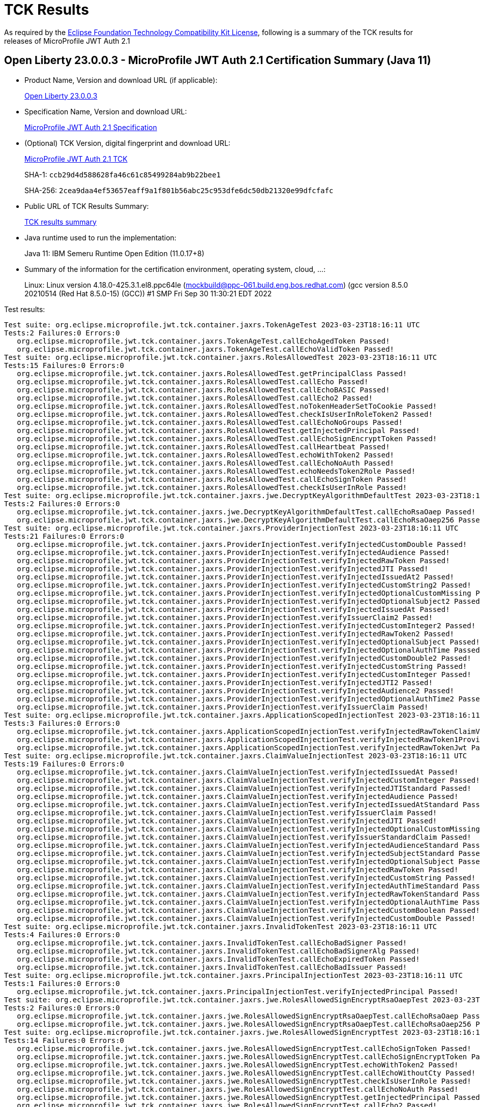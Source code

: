 :page-layout: certification 
= TCK Results

As required by the https://www.eclipse.org/legal/tck.php[Eclipse Foundation Technology Compatibility Kit License], following is a summary of the TCK results for releases of MicroProfile JWT Auth 2.1

== Open Liberty 23.0.0.3 - MicroProfile JWT Auth 2.1 Certification Summary (Java 11)

* Product Name, Version and download URL (if applicable):
+
https://public.dhe.ibm.com/ibmdl/export/pub/software/openliberty/runtime/release/23.0.0.3/openliberty-microProfile6-23.0.0.3.zip[Open Liberty 23.0.0.3]

* Specification Name, Version and download URL:
+
https://github.com/eclipse/microprofile-jwt-auth/tree/2.1[MicroProfile JWT Auth 2.1 Specification]

* (Optional) TCK Version, digital fingerprint and download URL:
+
https://repo1.maven.org/maven2/org/eclipse/microprofile/jwt/microprofile-jwt-auth-tck/2.1/microprofile-jwt-auth-tck-2.1.jar[MicroProfile JWT Auth 2.1 TCK]
+
SHA-1: `ccb29d4d588628fa46c61c85499284ab9b22bee1`
+
SHA-256: `2cea9daa4ef53657eaff9a1f801b56abc25c953dfe6dc50db21320e99dfcfafc`

* Public URL of TCK Results Summary:
+
xref:23.0.0.3-MicroProfile-JWT-Auth-2.1-Java11-TCKResults.adoc[TCK results summary]


* Java runtime used to run the implementation:
+
Java 11: IBM Semeru Runtime Open Edition (11.0.17+8)

* Summary of the information for the certification environment, operating system, cloud, ...:
+
Linux: Linux version 4.18.0-425.3.1.el8.ppc64le (mockbuild@ppc-061.build.eng.bos.redhat.com) (gcc version 8.5.0 20210514 (Red Hat 8.5.0-15) (GCC)) #1 SMP Fri Sep 30 11:30:21 EDT 2022

Test results:

[source, text]
----
Test suite: org.eclipse.microprofile.jwt.tck.container.jaxrs.TokenAgeTest 2023-03-23T18:16:11 UTC
Tests:2 Failures:0 Errors:0
   org.eclipse.microprofile.jwt.tck.container.jaxrs.TokenAgeTest.callEchoAgedToken Passed!
   org.eclipse.microprofile.jwt.tck.container.jaxrs.TokenAgeTest.callEchoValidToken Passed!
Test suite: org.eclipse.microprofile.jwt.tck.container.jaxrs.RolesAllowedTest 2023-03-23T18:16:11 UTC
Tests:15 Failures:0 Errors:0
   org.eclipse.microprofile.jwt.tck.container.jaxrs.RolesAllowedTest.getPrincipalClass Passed!
   org.eclipse.microprofile.jwt.tck.container.jaxrs.RolesAllowedTest.callEcho Passed!
   org.eclipse.microprofile.jwt.tck.container.jaxrs.RolesAllowedTest.callEchoBASIC Passed!
   org.eclipse.microprofile.jwt.tck.container.jaxrs.RolesAllowedTest.callEcho2 Passed!
   org.eclipse.microprofile.jwt.tck.container.jaxrs.RolesAllowedTest.noTokenHeaderSetToCookie Passed!
   org.eclipse.microprofile.jwt.tck.container.jaxrs.RolesAllowedTest.checkIsUserInRoleToken2 Passed!
   org.eclipse.microprofile.jwt.tck.container.jaxrs.RolesAllowedTest.callEchoNoGroups Passed!
   org.eclipse.microprofile.jwt.tck.container.jaxrs.RolesAllowedTest.getInjectedPrincipal Passed!
   org.eclipse.microprofile.jwt.tck.container.jaxrs.RolesAllowedTest.callEchoSignEncryptToken Passed!
   org.eclipse.microprofile.jwt.tck.container.jaxrs.RolesAllowedTest.callHeartbeat Passed!
   org.eclipse.microprofile.jwt.tck.container.jaxrs.RolesAllowedTest.echoWithToken2 Passed!
   org.eclipse.microprofile.jwt.tck.container.jaxrs.RolesAllowedTest.callEchoNoAuth Passed!
   org.eclipse.microprofile.jwt.tck.container.jaxrs.RolesAllowedTest.echoNeedsToken2Role Passed!
   org.eclipse.microprofile.jwt.tck.container.jaxrs.RolesAllowedTest.callEchoSignToken Passed!
   org.eclipse.microprofile.jwt.tck.container.jaxrs.RolesAllowedTest.checkIsUserInRole Passed!
Test suite: org.eclipse.microprofile.jwt.tck.container.jaxrs.jwe.DecryptKeyAlgorithmDefaultTest 2023-03-23T18:16:11 UTC
Tests:2 Failures:0 Errors:0
   org.eclipse.microprofile.jwt.tck.container.jaxrs.jwe.DecryptKeyAlgorithmDefaultTest.callEchoRsaOaep Passed!
   org.eclipse.microprofile.jwt.tck.container.jaxrs.jwe.DecryptKeyAlgorithmDefaultTest.callEchoRsaOaep256 Passed!
Test suite: org.eclipse.microprofile.jwt.tck.container.jaxrs.ProviderInjectionTest 2023-03-23T18:16:11 UTC
Tests:21 Failures:0 Errors:0
   org.eclipse.microprofile.jwt.tck.container.jaxrs.ProviderInjectionTest.verifyInjectedCustomDouble Passed!
   org.eclipse.microprofile.jwt.tck.container.jaxrs.ProviderInjectionTest.verifyInjectedAudience Passed!
   org.eclipse.microprofile.jwt.tck.container.jaxrs.ProviderInjectionTest.verifyInjectedRawToken Passed!
   org.eclipse.microprofile.jwt.tck.container.jaxrs.ProviderInjectionTest.verifyInjectedJTI Passed!
   org.eclipse.microprofile.jwt.tck.container.jaxrs.ProviderInjectionTest.verifyInjectedIssuedAt2 Passed!
   org.eclipse.microprofile.jwt.tck.container.jaxrs.ProviderInjectionTest.verifyInjectedCustomString2 Passed!
   org.eclipse.microprofile.jwt.tck.container.jaxrs.ProviderInjectionTest.verifyInjectedOptionalCustomMissing Passed!
   org.eclipse.microprofile.jwt.tck.container.jaxrs.ProviderInjectionTest.verifyInjectedOptionalSubject2 Passed!
   org.eclipse.microprofile.jwt.tck.container.jaxrs.ProviderInjectionTest.verifyInjectedIssuedAt Passed!
   org.eclipse.microprofile.jwt.tck.container.jaxrs.ProviderInjectionTest.verifyIssuerClaim2 Passed!
   org.eclipse.microprofile.jwt.tck.container.jaxrs.ProviderInjectionTest.verifyInjectedCustomInteger2 Passed!
   org.eclipse.microprofile.jwt.tck.container.jaxrs.ProviderInjectionTest.verifyInjectedRawToken2 Passed!
   org.eclipse.microprofile.jwt.tck.container.jaxrs.ProviderInjectionTest.verifyInjectedOptionalSubject Passed!
   org.eclipse.microprofile.jwt.tck.container.jaxrs.ProviderInjectionTest.verifyInjectedOptionalAuthTime Passed!
   org.eclipse.microprofile.jwt.tck.container.jaxrs.ProviderInjectionTest.verifyInjectedCustomDouble2 Passed!
   org.eclipse.microprofile.jwt.tck.container.jaxrs.ProviderInjectionTest.verifyInjectedCustomString Passed!
   org.eclipse.microprofile.jwt.tck.container.jaxrs.ProviderInjectionTest.verifyInjectedCustomInteger Passed!
   org.eclipse.microprofile.jwt.tck.container.jaxrs.ProviderInjectionTest.verifyInjectedJTI2 Passed!
   org.eclipse.microprofile.jwt.tck.container.jaxrs.ProviderInjectionTest.verifyInjectedAudience2 Passed!
   org.eclipse.microprofile.jwt.tck.container.jaxrs.ProviderInjectionTest.verifyInjectedOptionalAuthTime2 Passed!
   org.eclipse.microprofile.jwt.tck.container.jaxrs.ProviderInjectionTest.verifyIssuerClaim Passed!
Test suite: org.eclipse.microprofile.jwt.tck.container.jaxrs.ApplicationScopedInjectionTest 2023-03-23T18:16:11 UTC
Tests:3 Failures:0 Errors:0
   org.eclipse.microprofile.jwt.tck.container.jaxrs.ApplicationScopedInjectionTest.verifyInjectedRawTokenClaimValue Passed!
   org.eclipse.microprofile.jwt.tck.container.jaxrs.ApplicationScopedInjectionTest.verifyInjectedRawToken1Provider Passed!
   org.eclipse.microprofile.jwt.tck.container.jaxrs.ApplicationScopedInjectionTest.verifyInjectedRawTokenJwt Passed!
Test suite: org.eclipse.microprofile.jwt.tck.container.jaxrs.ClaimValueInjectionTest 2023-03-23T18:16:11 UTC
Tests:19 Failures:0 Errors:0
   org.eclipse.microprofile.jwt.tck.container.jaxrs.ClaimValueInjectionTest.verifyInjectedIssuedAt Passed!
   org.eclipse.microprofile.jwt.tck.container.jaxrs.ClaimValueInjectionTest.verifyInjectedCustomInteger Passed!
   org.eclipse.microprofile.jwt.tck.container.jaxrs.ClaimValueInjectionTest.verifyInjectedJTIStandard Passed!
   org.eclipse.microprofile.jwt.tck.container.jaxrs.ClaimValueInjectionTest.verifyInjectedAudience Passed!
   org.eclipse.microprofile.jwt.tck.container.jaxrs.ClaimValueInjectionTest.verifyInjectedIssuedAtStandard Passed!
   org.eclipse.microprofile.jwt.tck.container.jaxrs.ClaimValueInjectionTest.verifyIssuerClaim Passed!
   org.eclipse.microprofile.jwt.tck.container.jaxrs.ClaimValueInjectionTest.verifyInjectedJTI Passed!
   org.eclipse.microprofile.jwt.tck.container.jaxrs.ClaimValueInjectionTest.verifyInjectedOptionalCustomMissing Passed!
   org.eclipse.microprofile.jwt.tck.container.jaxrs.ClaimValueInjectionTest.verifyIssuerStandardClaim Passed!
   org.eclipse.microprofile.jwt.tck.container.jaxrs.ClaimValueInjectionTest.verifyInjectedAudienceStandard Passed!
   org.eclipse.microprofile.jwt.tck.container.jaxrs.ClaimValueInjectionTest.verifyInjectedSubjectStandard Passed!
   org.eclipse.microprofile.jwt.tck.container.jaxrs.ClaimValueInjectionTest.verifyInjectedOptionalSubject Passed!
   org.eclipse.microprofile.jwt.tck.container.jaxrs.ClaimValueInjectionTest.verifyInjectedRawToken Passed!
   org.eclipse.microprofile.jwt.tck.container.jaxrs.ClaimValueInjectionTest.verifyInjectedCustomString Passed!
   org.eclipse.microprofile.jwt.tck.container.jaxrs.ClaimValueInjectionTest.verifyInjectedAuthTimeStandard Passed!
   org.eclipse.microprofile.jwt.tck.container.jaxrs.ClaimValueInjectionTest.verifyInjectedRawTokenStandard Passed!
   org.eclipse.microprofile.jwt.tck.container.jaxrs.ClaimValueInjectionTest.verifyInjectedOptionalAuthTime Passed!
   org.eclipse.microprofile.jwt.tck.container.jaxrs.ClaimValueInjectionTest.verifyInjectedCustomBoolean Passed!
   org.eclipse.microprofile.jwt.tck.container.jaxrs.ClaimValueInjectionTest.verifyInjectedCustomDouble Passed!
Test suite: org.eclipse.microprofile.jwt.tck.container.jaxrs.InvalidTokenTest 2023-03-23T18:16:11 UTC
Tests:4 Failures:0 Errors:0
   org.eclipse.microprofile.jwt.tck.container.jaxrs.InvalidTokenTest.callEchoBadSigner Passed!
   org.eclipse.microprofile.jwt.tck.container.jaxrs.InvalidTokenTest.callEchoBadSignerAlg Passed!
   org.eclipse.microprofile.jwt.tck.container.jaxrs.InvalidTokenTest.callEchoExpiredToken Passed!
   org.eclipse.microprofile.jwt.tck.container.jaxrs.InvalidTokenTest.callEchoBadIssuer Passed!
Test suite: org.eclipse.microprofile.jwt.tck.container.jaxrs.PrincipalInjectionTest 2023-03-23T18:16:11 UTC
Tests:1 Failures:0 Errors:0
   org.eclipse.microprofile.jwt.tck.container.jaxrs.PrincipalInjectionTest.verifyInjectedPrincipal Passed!
Test suite: org.eclipse.microprofile.jwt.tck.container.jaxrs.jwe.RolesAllowedSignEncryptRsaOaepTest 2023-03-23T18:16:11 UTC
Tests:2 Failures:0 Errors:0
   org.eclipse.microprofile.jwt.tck.container.jaxrs.jwe.RolesAllowedSignEncryptRsaOaepTest.callEchoRsaOaep Passed!
   org.eclipse.microprofile.jwt.tck.container.jaxrs.jwe.RolesAllowedSignEncryptRsaOaepTest.callEchoRsaOaep256 Passed!
Test suite: org.eclipse.microprofile.jwt.tck.container.jaxrs.jwe.RolesAllowedSignEncryptTest 2023-03-23T18:16:11 UTC
Tests:14 Failures:0 Errors:0
   org.eclipse.microprofile.jwt.tck.container.jaxrs.jwe.RolesAllowedSignEncryptTest.callEchoSignToken Passed!
   org.eclipse.microprofile.jwt.tck.container.jaxrs.jwe.RolesAllowedSignEncryptTest.callEchoSignEncryptToken Passed!
   org.eclipse.microprofile.jwt.tck.container.jaxrs.jwe.RolesAllowedSignEncryptTest.echoWithToken2 Passed!
   org.eclipse.microprofile.jwt.tck.container.jaxrs.jwe.RolesAllowedSignEncryptTest.callEchoWithoutCty Passed!
   org.eclipse.microprofile.jwt.tck.container.jaxrs.jwe.RolesAllowedSignEncryptTest.checkIsUserInRole Passed!
   org.eclipse.microprofile.jwt.tck.container.jaxrs.jwe.RolesAllowedSignEncryptTest.callEchoNoAuth Passed!
   org.eclipse.microprofile.jwt.tck.container.jaxrs.jwe.RolesAllowedSignEncryptTest.getInjectedPrincipal Passed!
   org.eclipse.microprofile.jwt.tck.container.jaxrs.jwe.RolesAllowedSignEncryptTest.callEcho2 Passed!
   org.eclipse.microprofile.jwt.tck.container.jaxrs.jwe.RolesAllowedSignEncryptTest.callEchoBASIC Passed!
   org.eclipse.microprofile.jwt.tck.container.jaxrs.jwe.RolesAllowedSignEncryptTest.checkIsUserInRoleToken2 Passed!
   org.eclipse.microprofile.jwt.tck.container.jaxrs.jwe.RolesAllowedSignEncryptTest.callHeartbeat Passed!
   org.eclipse.microprofile.jwt.tck.container.jaxrs.jwe.RolesAllowedSignEncryptTest.echoNeedsToken2Role Passed!
   org.eclipse.microprofile.jwt.tck.container.jaxrs.jwe.RolesAllowedSignEncryptTest.callEchoRsaOaep Passed!
   org.eclipse.microprofile.jwt.tck.container.jaxrs.jwe.RolesAllowedSignEncryptTest.getPrincipalClass Passed!
Test suite: org.eclipse.microprofile.jwt.tck.container.jaxrs.JsonValueInjectionTest 2023-03-23T18:16:11 UTC
Tests:21 Failures:0 Errors:0
   org.eclipse.microprofile.jwt.tck.container.jaxrs.JsonValueInjectionTest.verifyInjectedCustomIntegerArray Passed!
   org.eclipse.microprofile.jwt.tck.container.jaxrs.JsonValueInjectionTest.verifyInjectedJTI2 Passed!
   org.eclipse.microprofile.jwt.tck.container.jaxrs.JsonValueInjectionTest.verifyInjectedCustomString2 Passed!
   org.eclipse.microprofile.jwt.tck.container.jaxrs.JsonValueInjectionTest.verifyInjectedCustomDouble Passed!
   org.eclipse.microprofile.jwt.tck.container.jaxrs.JsonValueInjectionTest.verifyInjectedAuthTime2 Passed!
   org.eclipse.microprofile.jwt.tck.container.jaxrs.JsonValueInjectionTest.verifyInjectedCustomStringArray Passed!
   org.eclipse.microprofile.jwt.tck.container.jaxrs.JsonValueInjectionTest.verifyInjectedIssuedAt Passed!
   org.eclipse.microprofile.jwt.tck.container.jaxrs.JsonValueInjectionTest.verifyInjectedCustomDoubleArray Passed!
   org.eclipse.microprofile.jwt.tck.container.jaxrs.JsonValueInjectionTest.verifyInjectedAudience2 Passed!
   org.eclipse.microprofile.jwt.tck.container.jaxrs.JsonValueInjectionTest.verifyInjectedAudience Passed!
   org.eclipse.microprofile.jwt.tck.container.jaxrs.JsonValueInjectionTest.verifyIssuerClaim2 Passed!
   org.eclipse.microprofile.jwt.tck.container.jaxrs.JsonValueInjectionTest.verifyInjectedRawToken Passed!
   org.eclipse.microprofile.jwt.tck.container.jaxrs.JsonValueInjectionTest.verifyInjectedCustomInteger Passed!
   org.eclipse.microprofile.jwt.tck.container.jaxrs.JsonValueInjectionTest.verifyInjectedCustomDouble2 Passed!
   org.eclipse.microprofile.jwt.tck.container.jaxrs.JsonValueInjectionTest.verifyIssuerClaim Passed!
   org.eclipse.microprofile.jwt.tck.container.jaxrs.JsonValueInjectionTest.verifyInjectedCustomString Passed!
   org.eclipse.microprofile.jwt.tck.container.jaxrs.JsonValueInjectionTest.verifyInjectedJTI Passed!
   org.eclipse.microprofile.jwt.tck.container.jaxrs.JsonValueInjectionTest.verifyInjectedIssuedAt2 Passed!
   org.eclipse.microprofile.jwt.tck.container.jaxrs.JsonValueInjectionTest.verifyInjectedCustomInteger2 Passed!
   org.eclipse.microprofile.jwt.tck.container.jaxrs.JsonValueInjectionTest.verifyInjectedRawToken2 Passed!
   org.eclipse.microprofile.jwt.tck.container.jaxrs.JsonValueInjectionTest.verifyInjectedAuthTime Passed!
Test suite: org.eclipse.microprofile.jwt.tck.container.jaxrs.jwe.RolesAllowedSignEncryptRsaOaep256Test 2023-03-23T18:16:11 UTC
Tests:2 Failures:0 Errors:0
   org.eclipse.microprofile.jwt.tck.container.jaxrs.jwe.RolesAllowedSignEncryptRsaOaep256Test.callEchoRsaOaep Passed!
   org.eclipse.microprofile.jwt.tck.container.jaxrs.jwe.RolesAllowedSignEncryptRsaOaep256Test.callEchoRsaOaep256 Passed!
Test suite: org.eclipse.microprofile.jwt.tck.container.jaxrs.PrimitiveInjectionTest 2023-03-23T18:16:11 UTC
Tests:11 Failures:0 Errors:0
   org.eclipse.microprofile.jwt.tck.container.jaxrs.PrimitiveInjectionTest.verifyInjectedExpiration Passed!
   org.eclipse.microprofile.jwt.tck.container.jaxrs.PrimitiveInjectionTest.verifyInjectedCustomString Passed!
   org.eclipse.microprofile.jwt.tck.container.jaxrs.PrimitiveInjectionTest.verifyInjectedUPN Passed!
   org.eclipse.microprofile.jwt.tck.container.jaxrs.PrimitiveInjectionTest.verifyIssuerClaim Passed!
   org.eclipse.microprofile.jwt.tck.container.jaxrs.PrimitiveInjectionTest.verifyInjectedGroups Passed!
   org.eclipse.microprofile.jwt.tck.container.jaxrs.PrimitiveInjectionTest.verifyInjectedAudience Passed!
   org.eclipse.microprofile.jwt.tck.container.jaxrs.PrimitiveInjectionTest.verifyInjectedSUB Passed!
   org.eclipse.microprofile.jwt.tck.container.jaxrs.PrimitiveInjectionTest.verifyInjectedCustomBoolean Passed!
   org.eclipse.microprofile.jwt.tck.container.jaxrs.PrimitiveInjectionTest.verifyInjectedJTI Passed!
   org.eclipse.microprofile.jwt.tck.container.jaxrs.PrimitiveInjectionTest.verifyInjectedRawToken Passed!
   org.eclipse.microprofile.jwt.tck.container.jaxrs.PrimitiveInjectionTest.verifyInjectedIssuedAt Passed!
Test suite: org.eclipse.microprofile.jwt.tck.config.ECPublicKeyAsPEMLocationTest 2023-03-23T18:17:36 UTC
Tests:1 Failures:0 Errors:0
   org.eclipse.microprofile.jwt.tck.config.ECPublicKeyAsPEMLocationTest.testKeyAsLocationResource Passed!
Test suite: org.eclipse.microprofile.jwt.tck.config.PublicKeyAsBase64JWKTest 2023-03-23T18:17:36 UTC
Tests:1 Failures:0 Errors:0
   org.eclipse.microprofile.jwt.tck.config.PublicKeyAsBase64JWKTest.testKeyAsBase64JWK Passed!
Test suite: org.eclipse.microprofile.jwt.tck.config.TokenAsCookieTest 2023-03-23T18:17:36 UTC
Tests:1 Failures:0 Errors:0
   org.eclipse.microprofile.jwt.tck.config.TokenAsCookieTest.validJwt Passed!
Test suite: org.eclipse.microprofile.jwt.tck.container.jaxrs.EmptyTokenTest 2023-03-23T18:17:36 UTC
Tests:3 Failures:0 Errors:0
   org.eclipse.microprofile.jwt.tck.container.jaxrs.EmptyTokenTest.invalidToken Passed!
   org.eclipse.microprofile.jwt.tck.container.jaxrs.EmptyTokenTest.emptyToken Passed!
   org.eclipse.microprofile.jwt.tck.container.jaxrs.EmptyTokenTest.validToken Passed!
Test suite: org.eclipse.microprofile.jwt.tck.config.PublicKeyAsJWKTest 2023-03-23T18:17:36 UTC
Tests:1 Failures:0 Errors:0
   org.eclipse.microprofile.jwt.tck.config.PublicKeyAsJWKTest.testKeyAsJWK Passed!
Test suite: org.eclipse.microprofile.jwt.tck.container.jaxrs.CookieTokenTest 2023-03-23T18:17:36 UTC
Tests:5 Failures:0 Errors:0
   org.eclipse.microprofile.jwt.tck.container.jaxrs.CookieTokenTest.validCookieJwt Passed!
   org.eclipse.microprofile.jwt.tck.container.jaxrs.CookieTokenTest.emptyCookie Passed!
   org.eclipse.microprofile.jwt.tck.container.jaxrs.CookieTokenTest.wrongCookieName Passed!
   org.eclipse.microprofile.jwt.tck.container.jaxrs.CookieTokenTest.expiredCookie Passed!
   org.eclipse.microprofile.jwt.tck.container.jaxrs.CookieTokenTest.ignoreHeaderIfCookieSet Passed!
Test suite: org.eclipse.microprofile.jwt.tck.config.PublicKeyAsJWKSTest 2023-03-23T18:17:36 UTC
Tests:1 Failures:0 Errors:0
   org.eclipse.microprofile.jwt.tck.config.PublicKeyAsJWKSTest.testKeyAsJWKS Passed!
Test suite: org.eclipse.microprofile.jwt.tck.config.PublicKeyAsPEMLocationURLTest 2023-03-23T18:17:36 UTC
Tests:2 Failures:0 Errors:0
   org.eclipse.microprofile.jwt.tck.config.PublicKeyAsPEMLocationURLTest.validateLocationUrlContents Passed!
   org.eclipse.microprofile.jwt.tck.config.PublicKeyAsPEMLocationURLTest.testKeyAsLocationUrl Passed!
Test suite: org.eclipse.microprofile.jwt.tck.config.PublicKeyAsJWKLocationTest 2023-03-23T18:17:36 UTC
Tests:1 Failures:0 Errors:0
   org.eclipse.microprofile.jwt.tck.config.PublicKeyAsJWKLocationTest.testKeyAsLocation Passed!
Test suite: org.eclipse.microprofile.jwt.tck.config.PublicKeyAsPEMLocationTest 2023-03-23T18:17:36 UTC
Tests:1 Failures:0 Errors:0
   org.eclipse.microprofile.jwt.tck.config.PublicKeyAsPEMLocationTest.testKeyAsLocationResource Passed!
Test suite: org.eclipse.microprofile.jwt.tck.config.PublicKeyAsJWKSLocationTest 2023-03-23T18:17:36 UTC
Tests:1 Failures:0 Errors:0
   org.eclipse.microprofile.jwt.tck.config.PublicKeyAsJWKSLocationTest.testKeyAsLocation Passed!
Test suite: org.eclipse.microprofile.jwt.tck.config.ECPublicKeyAsPEMTest 2023-03-23T18:17:36 UTC
Tests:1 Failures:0 Errors:0
   org.eclipse.microprofile.jwt.tck.config.ECPublicKeyAsPEMTest.testKeyAsPEM Passed!
Test suite: org.eclipse.microprofile.jwt.tck.container.jaxrs.RsaKeySignatureTest 2023-03-23T18:17:36 UTC
Tests:1 Failures:0 Errors:0
   org.eclipse.microprofile.jwt.tck.container.jaxrs.RsaKeySignatureTest.callEcho Passed!
Test suite: org.eclipse.microprofile.jwt.tck.config.TokenAsCookieIgnoredTest 2023-03-23T18:17:36 UTC
Tests:2 Failures:0 Errors:0
   org.eclipse.microprofile.jwt.tck.config.TokenAsCookieIgnoredTest.noTokenHeaderSetToCookie Passed!
   org.eclipse.microprofile.jwt.tck.config.TokenAsCookieIgnoredTest.validJwt Passed!
Test suite: org.eclipse.microprofile.jwt.tck.config.ECPublicKeyAsJWKLocationTest 2023-03-23T18:17:36 UTC
Tests:1 Failures:0 Errors:0
   org.eclipse.microprofile.jwt.tck.config.ECPublicKeyAsJWKLocationTest.testKeyAsLocation Passed!
Test suite: org.eclipse.microprofile.jwt.tck.config.PublicKeyAsPEMTest 2023-03-23T18:17:36 UTC
Tests:1 Failures:0 Errors:0
   org.eclipse.microprofile.jwt.tck.config.PublicKeyAsPEMTest.testKeyAsPEM Passed!
Test suite: org.eclipse.microprofile.jwt.tck.config.jwe.PrivateKeyAsJWKClasspathTest 2023-03-23T18:17:36 UTC
Tests:1 Failures:0 Errors:0
   org.eclipse.microprofile.jwt.tck.config.jwe.PrivateKeyAsJWKClasspathTest.testKeyAsLocation Passed!
Test suite: org.eclipse.microprofile.jwt.tck.config.PublicKeyAsFileLocationURLTest 2023-03-23T18:17:36 UTC
Tests:1 Failures:0 Errors:0
   org.eclipse.microprofile.jwt.tck.config.PublicKeyAsFileLocationURLTest.testKeyAsLocationUrl Passed!
Test suite: org.eclipse.microprofile.jwt.tck.config.jwe.PrivateKeyAsPEMClasspathTest 2023-03-23T18:17:36 UTC
Tests:1 Failures:0 Errors:0
   org.eclipse.microprofile.jwt.tck.config.jwe.PrivateKeyAsPEMClasspathTest.testKeyAsLocationResource Passed!
Test suite: org.eclipse.microprofile.jwt.tck.config.jwe.PrivateKeyAsJWKSClasspathTest 2023-03-23T18:17:36 UTC
Tests:1 Failures:0 Errors:0
   org.eclipse.microprofile.jwt.tck.config.jwe.PrivateKeyAsJWKSClasspathTest.testKeyAsLocation Passed!
Test suite: org.eclipse.microprofile.jwt.tck.container.jaxrs.UnsecuredPingTest 2023-03-23T18:18:04 UTC
Tests:1 Failures:0 Errors:0
   org.eclipse.microprofile.jwt.tck.container.jaxrs.UnsecuredPingTest.callEchoNoAuth Passed!
Test suite: org.eclipse.microprofile.jwt.tck.container.jaxrs.RequiredClaimsTest 2023-03-23T18:18:04 UTC
Tests:11 Failures:0 Errors:0
   org.eclipse.microprofile.jwt.tck.container.jaxrs.RequiredClaimsTest.verifySubClaim Passed!
   org.eclipse.microprofile.jwt.tck.container.jaxrs.RequiredClaimsTest.verifyTokenWithoutName Passed!
   org.eclipse.microprofile.jwt.tck.container.jaxrs.RequiredClaimsTest.verifyIssuerClaim Passed!
   org.eclipse.microprofile.jwt.tck.container.jaxrs.RequiredClaimsTest.verifyIssuedAt Passed!
   org.eclipse.microprofile.jwt.tck.container.jaxrs.RequiredClaimsTest.verifyJTI Passed!
   org.eclipse.microprofile.jwt.tck.container.jaxrs.RequiredClaimsTest.verifyUPN Passed!
   org.eclipse.microprofile.jwt.tck.container.jaxrs.RequiredClaimsTest.verifyTokenWithIatOlderThanExp Passed!
   org.eclipse.microprofile.jwt.tck.container.jaxrs.RequiredClaimsTest.verifyTokenWithoutExpiration Passed!
   org.eclipse.microprofile.jwt.tck.container.jaxrs.RequiredClaimsTest.verifyAudience Passed!
   org.eclipse.microprofile.jwt.tck.container.jaxrs.RequiredClaimsTest.verifyExpiration Passed!
   org.eclipse.microprofile.jwt.tck.container.jaxrs.RequiredClaimsTest.verifyOptionalAudience Passed!
Test suite: org.eclipse.microprofile.jwt.tck.util.TokenUtilsTest 2023-03-23T18:18:04 UTC
Tests:18 Failures:0 Errors:0
   org.eclipse.microprofile.jwt.tck.util.TokenUtilsTest.testExpGraceDeprecated Passed!
   org.eclipse.microprofile.jwt.tck.util.TokenUtilsTest.testFailAlgorithmDeprecated Passed!
   org.eclipse.microprofile.jwt.tck.util.TokenUtilsTest.testValidToken Passed!
   org.eclipse.microprofile.jwt.tck.util.TokenUtilsTest.testFailIssuerDeprecated Passed!
   org.eclipse.microprofile.jwt.tck.util.TokenUtilsTest.testExpGrace Passed!
   org.eclipse.microprofile.jwt.tck.util.TokenUtilsTest.testFailJustExpired Passed!
   org.eclipse.microprofile.jwt.tck.util.TokenUtilsTest.testSignedByECKeyVerifiedByRSKey Passed!
   org.eclipse.microprofile.jwt.tck.util.TokenUtilsTest.testValidTokenEC256 Passed!
   org.eclipse.microprofile.jwt.tck.util.TokenUtilsTest.testFailIssuer Passed!
   org.eclipse.microprofile.jwt.tck.util.TokenUtilsTest.testFailSignature Passed!
   org.eclipse.microprofile.jwt.tck.util.TokenUtilsTest.testValidToken1024BitKeyLength Passed!
   org.eclipse.microprofile.jwt.tck.util.TokenUtilsTest.testSignedByRSKeyVerifiedByECKey Passed!
   org.eclipse.microprofile.jwt.tck.util.TokenUtilsTest.testFailExpiredDeprecated Passed!
   org.eclipse.microprofile.jwt.tck.util.TokenUtilsTest.testFailSignatureDeprecated Passed!
   org.eclipse.microprofile.jwt.tck.util.TokenUtilsTest.testValidTokenDeprecated Passed!
   org.eclipse.microprofile.jwt.tck.util.TokenUtilsTest.testFailAlgorithm Passed!
   org.eclipse.microprofile.jwt.tck.util.TokenUtilsTest.testFailExpired Passed!
   org.eclipse.microprofile.jwt.tck.util.TokenUtilsTest.testFailJustExpiredDeprecated Passed!
Test suite: org.eclipse.microprofile.jwt.tck.config.IssValidationTest 2023-03-23T18:18:04 UTC
Tests:1 Failures:0 Errors:0
   org.eclipse.microprofile.jwt.tck.config.IssValidationTest.testRequiredIss Passed!
Test suite: org.eclipse.microprofile.jwt.tck.container.jaxrs.AudValidationTest 2023-03-23T18:18:37 UTC
Tests:1 Failures:0 Errors:0
   org.eclipse.microprofile.jwt.tck.container.jaxrs.AudValidationTest.testRequiredAudMatch Passed!
Test suite: org.eclipse.microprofile.jwt.tck.container.jaxrs.AudArrayValidationTest 2023-03-23T18:18:37 UTC
Tests:1 Failures:0 Errors:0
   org.eclipse.microprofile.jwt.tck.container.jaxrs.AudArrayValidationTest.testRequiredAudMatch Passed!
Test suite: org.eclipse.microprofile.jwt.tck.container.jaxrs.AudValidationBadAudTest 2023-03-23T18:18:37 UTC
Tests:1 Failures:0 Errors:0
   org.eclipse.microprofile.jwt.tck.container.jaxrs.AudValidationBadAudTest.testRequiredAudMismatchFailure Passed!
Test suite: org.eclipse.microprofile.jwt.tck.util.TokenUtilsSignEncryptTest 2023-03-23T18:18:37 UTC
Tests:8 Failures:0 Errors:0
   org.eclipse.microprofile.jwt.tck.util.TokenUtilsSignEncryptTest.testEncryptSignedClaimsWithoutCty Passed!
   org.eclipse.microprofile.jwt.tck.util.TokenUtilsSignEncryptTest.testNestedSignedByRSKeyVerifiedByECKey Passed!
   org.eclipse.microprofile.jwt.tck.util.TokenUtilsSignEncryptTest.testValidateEncryptedOnlyToken Passed!
   org.eclipse.microprofile.jwt.tck.util.TokenUtilsSignEncryptTest.testEncryptSignedClaimsWithRsaOaep256 Passed!
   org.eclipse.microprofile.jwt.tck.util.TokenUtilsSignEncryptTest.testEncryptECSignedClaims Passed!
   org.eclipse.microprofile.jwt.tck.util.TokenUtilsSignEncryptTest.testEncryptSignedClaims Passed!
   org.eclipse.microprofile.jwt.tck.util.TokenUtilsSignEncryptTest.testValidateSignedToken Passed!
   org.eclipse.microprofile.jwt.tck.util.TokenUtilsSignEncryptTest.testNestedSignedByECKeyVerifiedByRSKey Passed!
Test suite: org.eclipse.microprofile.jwt.tck.config.IssValidationFailTest 2023-03-23T18:18:37 UTC
Tests:1 Failures:0 Errors:0
   org.eclipse.microprofile.jwt.tck.config.IssValidationFailTest.testNotRequiredIssMismatchFailure Passed!
Test suite: org.eclipse.microprofile.jwt.tck.container.jaxrs.AudValidationMissingAudTest 2023-03-23T18:18:37 UTC
Tests:1 Failures:0 Errors:0
   org.eclipse.microprofile.jwt.tck.container.jaxrs.AudValidationMissingAudTest.testRequiredAudMissingFailure Passed!
Test suite: org.eclipse.microprofile.jwt.tck.util.TokenUtilsEncryptTest 2023-03-23T18:18:37 UTC
Tests:9 Failures:0 Errors:0
   org.eclipse.microprofile.jwt.tck.util.TokenUtilsEncryptTest.testExpGrace Passed!
   org.eclipse.microprofile.jwt.tck.util.TokenUtilsEncryptTest.testFailJustExpired Passed!
   org.eclipse.microprofile.jwt.tck.util.TokenUtilsEncryptTest.testFailAlgorithm Passed!
   org.eclipse.microprofile.jwt.tck.util.TokenUtilsEncryptTest.testFailEncryption Passed!
   org.eclipse.microprofile.jwt.tck.util.TokenUtilsEncryptTest.testValidTokenWithRSAOAEP Passed!
   org.eclipse.microprofile.jwt.tck.util.TokenUtilsEncryptTest.testFailIssuer Passed!
   org.eclipse.microprofile.jwt.tck.util.TokenUtilsEncryptTest.testValidateSignedToken Passed!
   org.eclipse.microprofile.jwt.tck.util.TokenUtilsEncryptTest.testFailExpired Passed!
   org.eclipse.microprofile.jwt.tck.util.TokenUtilsEncryptTest.testValidTokenWithRsaOaep256 Passed!
Test suite: org.eclipse.microprofile.jwt.tck.config.PublicKeyAsJWKLocationURLTest 2023-03-23T18:18:56 UTC
Tests:2 Failures:0 Errors:0
   org.eclipse.microprofile.jwt.tck.config.PublicKeyAsJWKLocationURLTest.validateLocationUrlContents Passed!
   org.eclipse.microprofile.jwt.tck.config.PublicKeyAsJWKLocationURLTest.testKeyAsLocationUrl Passed!
----